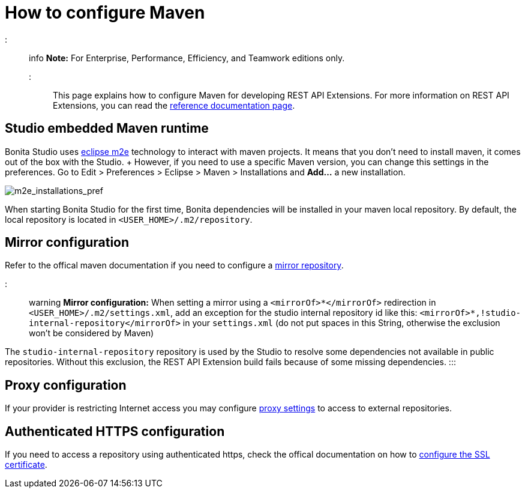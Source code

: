 = How to configure Maven

::: info *Note:* For Enterprise, Performance, Efficiency, and Teamwork editions only.
:::

This page explains how to configure Maven for developing REST API Extensions.
For more information on REST API Extensions, you can read the xref:rest-api-extensions.adoc[reference documentation page].

== Studio embedded Maven runtime

Bonita Studio uses https://www.eclipse.org/m2e/[eclipse m2e] technology to interact with maven projects.
It means that you don't need to install maven, it comes out of the box with the Studio.
+ However, if you need to use a specific Maven version, you can change this settings in the preferences.
Go to Edit > Preferences > Eclipse > Maven > Installations and *Add...* a new installation.

image::images/maven-configuration/m2e_add_runtime_preference.png[m2e_installations_pref]

When starting Bonita Studio for the first time, Bonita dependencies will be installed in your maven local repository.
By default, the local repository is located in `<USER_HOME>/.m2/repository`.

== Mirror configuration

Refer to the offical maven documentation if you need to configure a https://maven.apache.org/guides/mini/guide-mirror-settings.html[mirror repository].

::: warning *Mirror configuration:* When setting a mirror using a `<mirrorOf>*</mirrorOf>` redirection in `<USER_HOME>/.m2/settings.xml`, add an exception for the studio internal repository id like this: `<mirrorOf>*,!studio-internal-repository</mirrorOf>` in your `settings.xml` (do not put spaces in this String, otherwise the exclusion won't be considered by Maven)

The `studio-internal-repository` repository is used by the Studio to resolve some dependencies not available in public repositories.
Without this exclusion, the REST API Extension build fails because of some missing dependencies.
:::

== Proxy configuration

If your provider is restricting Internet access you may configure https://maven.apache.org/guides/mini/guide-proxies.html[proxy settings] to access to external repositories.

== Authenticated HTTPS configuration

If you need to access a repository using authenticated https, check the offical documentation on how to https://maven.apache.org/guides/mini/guide-repository-ssl.html[configure the SSL certificate].
